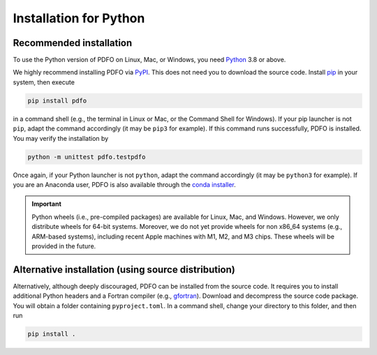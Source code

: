 .. _installation-python:

Installation for Python
=======================

Recommended installation
------------------------

To use the Python version of PDFO on Linux, Mac, or Windows, you need `Python <https://www.python.org>`_ 3.8 or above.

We highly recommend installing PDFO via `PyPI <https://pypi.org/project/pdfo>`_.
This does not need you to download the source code.
Install `pip <https://pip.pypa.io/en/stable/installing>`_ in your system, then execute

.. code-block:: bash

    pip install pdfo

in a command shell (e.g., the terminal in Linux or Mac, or the Command Shell for Windows).
If your pip launcher is not ``pip``, adapt the command accordingly (it may be ``pip3`` for example).
If this command runs successfully, PDFO is installed.
You may verify the installation by

.. code-block:: bash

    python -m unittest pdfo.testpdfo

Once again, if your Python launcher is not ``python``, adapt the command accordingly (it may be ``python3`` for example).
If you are an Anaconda user, PDFO is also available through the `conda installer <https://anaconda.org/conda-forge/pdfo>`_.

.. important::

    Python wheels (i.e., pre-compiled packages) are available for Linux, Mac, and Windows.
    However, we only distribute wheels for 64-bit systems.
    Moreover, we do not yet provide wheels for non x86_64 systems (e.g., ARM-based systems), including recent Apple machines with M1, M2, and M3 chips.
    These wheels will be provided in the future.

Alternative installation (using source distribution)
----------------------------------------------------

Alternatively, although deeply discouraged, PDFO can be installed from the source code.
It requires you to install additional Python headers and a Fortran compiler (e.g., `gfortran <https://gcc.gnu.org/fortran>`_).
Download and decompress the source code package.
You will obtain a folder containing ``pyproject.toml``.
In a command shell, change your directory to this folder, and then run

.. code-block:: bash

    pip install .
